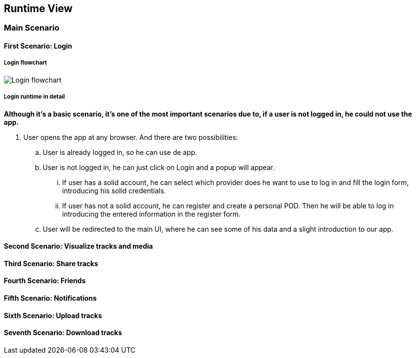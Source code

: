 [[section-runtime-view]]
== Runtime View
=== Main Scenario
==== First Scenario: Login
===== Login flowchart
****
image:Login_flowchart.png[]
****
===== Login runtime in detail

*Although it's a basic scenario, it's one of the most important scenarios due to, if a user is not logged in, he could not use the app.*

. User opens the app at any browser. And there are two possibilities:
.. User is already logged in, so he can use de app.
.. User is not logged in, he can just click on Login and a popup will appear.
... If user has a solid account, he can select which provider does he want to use to log in and fill the login form, introducing his solid credentials.
... If user has not a solid account, he can register and create a personal POD. Then he will be able to log in introducing the entered information in the register form.
.. User will be redirected to the main UI, where he can see some of his data and a slight introduction to our app.

==== Second Scenario: Visualize tracks and media
==== Third Scenario: Share tracks
==== Fourth Scenario: Friends
==== Fifth Scenario: Notifications
==== Sixth Scenario: Upload tracks
==== Seventh Scenario: Download tracks 

